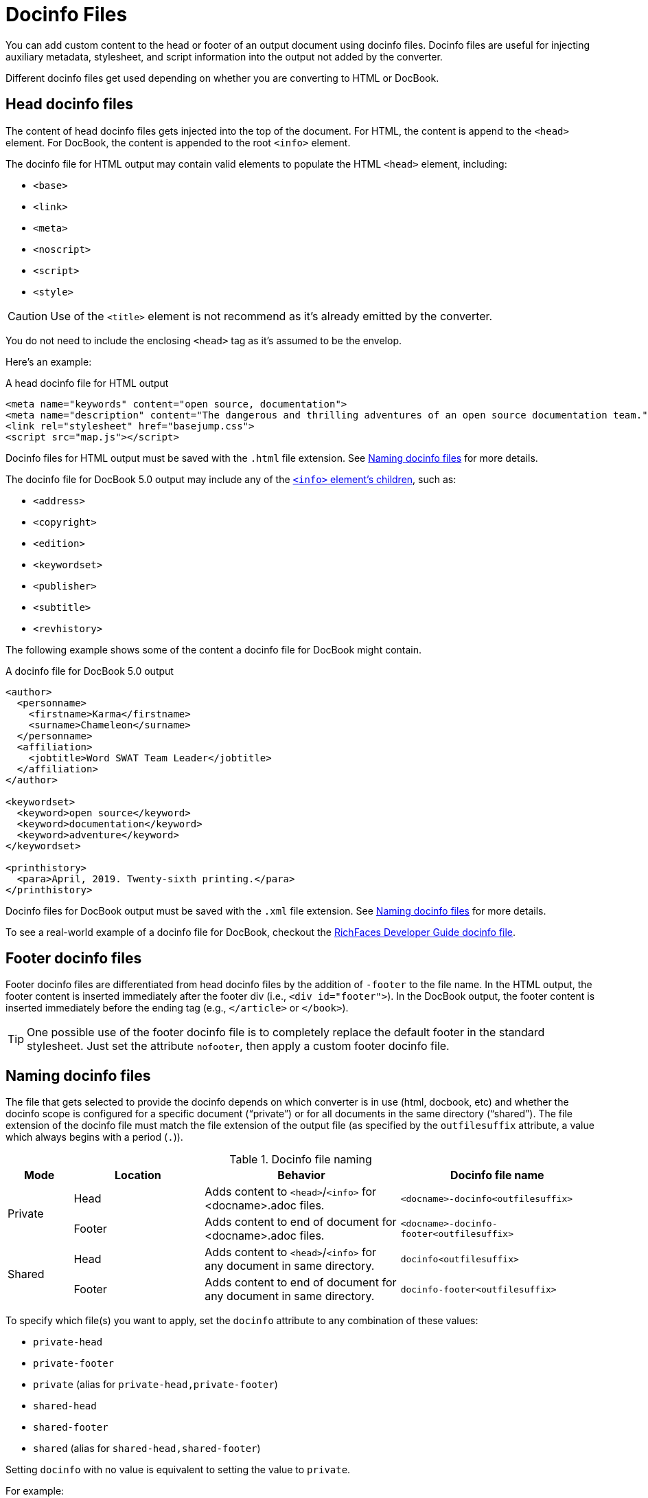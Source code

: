 = Docinfo Files
:url-docbook-info-ref: https://tdg.docbook.org/tdg/5.0/info.html
:url-richfaces-docinfo: https://github.com/richfaces/richfaces-docs/blob/master/Developer_Guide/src/main/docbook/en-US/Developer_Guide-docinfo.xml
// um anchor: docinfo-file

You can add custom content to the head or footer of an output document using docinfo files.
Docinfo files are useful for injecting auxiliary metadata, stylesheet, and script information into the output not added by the converter.

Different docinfo files get used depending on whether you are converting to HTML or DocBook.

[#head]
== Head docinfo files

The content of head docinfo files gets injected into the top of the document.
For HTML, the content is append to the `<head>` element.
For DocBook, the content is appended to the root `<info>` element.

The docinfo file for HTML output may contain valid elements to populate the HTML `<head>` element, including:

* `<base>`
* `<link>`
* `<meta>`
* `<noscript>`
* `<script>`
* `<style>`

CAUTION: Use of the `<title>` element is not recommend as it's already emitted by the converter.

You do not need to include the enclosing `<head>` tag as it's assumed to be the envelop.

Here's an example:

.A head docinfo file for HTML output
[source,html]
----
<meta name="keywords" content="open source, documentation">
<meta name="description" content="The dangerous and thrilling adventures of an open source documentation team.">
<link rel="stylesheet" href="basejump.css">
<script src="map.js"></script>
----

Docinfo files for HTML output must be saved with the `.html` file extension.
See <<Naming docinfo files>> for more details.

The docinfo file for DocBook 5.0 output may include any of the {url-docbook-info-ref}[`<info>` element's children^], such as:

* `<address>`
* `<copyright>`
* `<edition>`
* `<keywordset>`
* `<publisher>`
* `<subtitle>`
* `<revhistory>`

The following example shows some of the content a docinfo file for DocBook might contain.

.A docinfo file for DocBook 5.0 output
[source,xml]
----
<author>
  <personname>
    <firstname>Karma</firstname>
    <surname>Chameleon</surname>
  </personname>
  <affiliation>
    <jobtitle>Word SWAT Team Leader</jobtitle>
  </affiliation>
</author>

<keywordset>
  <keyword>open source</keyword>
  <keyword>documentation</keyword>
  <keyword>adventure</keyword>
</keywordset>

<printhistory>
  <para>April, 2019. Twenty-sixth printing.</para>
</printhistory>
----

Docinfo files for DocBook output must be saved with the `.xml` file extension.
See <<Naming docinfo files>> for more details.

To see a real-world example of a docinfo file for DocBook, checkout the {url-richfaces-docinfo}[RichFaces Developer Guide docinfo file^].

== Footer docinfo files

Footer docinfo files are differentiated from head docinfo files by the addition of `-footer` to the file name.
In the HTML output, the footer content is inserted immediately after the footer div (i.e., `<div id="footer">`).
In the DocBook output, the footer content is inserted immediately before the ending tag (e.g., `</article>` or `</book>`).

TIP: One possible use of the footer docinfo file is to completely replace the default footer in the standard stylesheet.
Just set the attribute `nofooter`, then apply a custom footer docinfo file.

// Not here! Good info, but does nothing to clarify the previous paragraphs and could confuse.
////
TIP: To change the text in the "Last updated" line in the footer, set the text in the attribute `last-update-label` (for example, `:last-update-label: <your text> Last Updated`). +
To disable the "Last updated" line in the footer, unassign the attribute `last-update-label` (however, this leaves an empty footer div). +
To disable the footer completely, set the attribute `nofooter`. Then having a footer docinfo file effectively replaces the default footer with your custom footer.
////

== Naming docinfo files

The file that gets selected to provide the docinfo depends on which converter is in use (html, docbook, etc) and whether the docinfo scope is configured for a specific document ("`private`") or for all documents in the same directory ("`shared`").
The file extension of the docinfo file must match the file extension of the output file (as specified by the `outfilesuffix` attribute, a value which always begins with a period (`.`)).

.Docinfo file naming
[cols="<10,<20,<30,<30"]
|===
|Mode |Location |Behavior |Docinfo file name

.2+|Private
|Head
|Adds content to `<head>`/`<info>` for <docname>.adoc files.
|`<docname>-docinfo<outfilesuffix>`

|Footer
|Adds content to end of document for <docname>.adoc files.
|`<docname>-docinfo-footer<outfilesuffix>`

.2+|Shared
|Head
|Adds content to `<head>`/`<info>` for any document in same directory.
|`docinfo<outfilesuffix>`

|Footer
|Adds content to end of document for any document in same directory.
|`docinfo-footer<outfilesuffix>`
|===

To specify which file(s) you want to apply, set the `docinfo` attribute to any combination of these values:

* `private-head`
* `private-footer`
* `private` (alias for `private-head,private-footer`)
* `shared-head`
* `shared-footer`
* `shared` (alias for `shared-head,shared-footer`)

Setting `docinfo` with no value is equivalent to setting the value to `private`.

For example:

[source]
----
:docinfo: shared,private-footer
----

This docinfo configuration will apply the shared docinfo head and footer files, if they exist, as well as the private footer file, if it exists.

// NOTE migrate this NOTE to the migration guide once 1.6 is released
[NOTE]
====

`docinfo` attribute values were introduced in Asciidoctor 1.5.5 to replace the less descriptive `docinfo1` and `docinfo2` attributes.
Here are the equivalents of the old attributes using the new values:

* `:docinfo:` = `:docinfo: private`
* `:docinfo1:` = `:docinfo: shared`
* `:docinfo2:` = `:docinfo: shared,private`
====

Let's apply this to an example:

You have two AsciiDoc documents, [.path]_adventure.adoc_ and [.path]_insurance.adoc_, saved in the same folder.
You want to add the same content to the head of both documents when they're converted to HTML.

. Create a docinfo file containing `<head>` elements.
. Save it as docinfo.html.
. Set the `docinfo` attribute in [.path]_adventure.adoc_ and [.path]_insurance.adoc_ to `shared`.

You also want to include some additional content, but only to the head of [.path]_adventure.adoc_.

. Create *another* docinfo file containing `<head>` elements.
. Save it as [.path]_adventure-docinfo.html_.
. Set the `docinfo` attribute in [.path]_adventure.adoc_ to `shared,private-head`

If other AsciiDoc files are added to the same folder, and `docinfo` is set to `shared` in those files, only the [.path]_docinfo.html_ file will be added when converting those files.

== Locating docinfo files

By default, docinfo files are searched for in the same folder as the document file.
If you want to keep them anywhere else, set the `docinfodir` attribute to their location:

[source]
----
:docinfodir: common/meta
----

Note that if you use this attribute, only the specified folder will be searched; docinfo files in the document folder will no longer be found.

== Attribute substitution in docinfo files

Docinfo files may include attribute references.
Which substitutions get applied is controlled by the `docinfosubs` attribute, which takes a comma-separated list of substitution names.
The value of this attribute defaults to `attributes`.

For example, if you created the following docinfo file:

.Docinfo file containing a revnumber attribute reference
[source,xml]
----
<edition>{revnumber}</edition>
----

And this source document:

.Source document including a revision number
[source]
----
= Document Title
Author Name
v1.0, 2019-06-01
:doctype: book
:backend: docbook
:docinfo:
----

Then the converted DocBook output would be:

[source,xml]
----
<?xml version="1.0" encoding="UTF-8"?>
<book xmlns="http://docbook.org/ns/docbook"
    xmlns:xlink="http://www.w3.org/1999/xlink" version="5.0" lang="en">
  <info>
    <title>Document Title</title>
    <date>2019-06-01</date>
    <author>
      <personname>
        <firstname>Author</firstname>
        <surname>Name</surname>
      </personname>
    </author>
    <authorinitials>AN</authorinitials>
    <revhistory>
      <revision>
        <revnumber>1.0</revnumber> <!--1-->
        <date>2019-06-01</date>
        <authorinitials>AN</authorinitials>
      </revision>
    </revhistory>
  </info>
</book>
----
<1> The revnumber attribute reference was replaced by the source document's revision number in the converted output.
